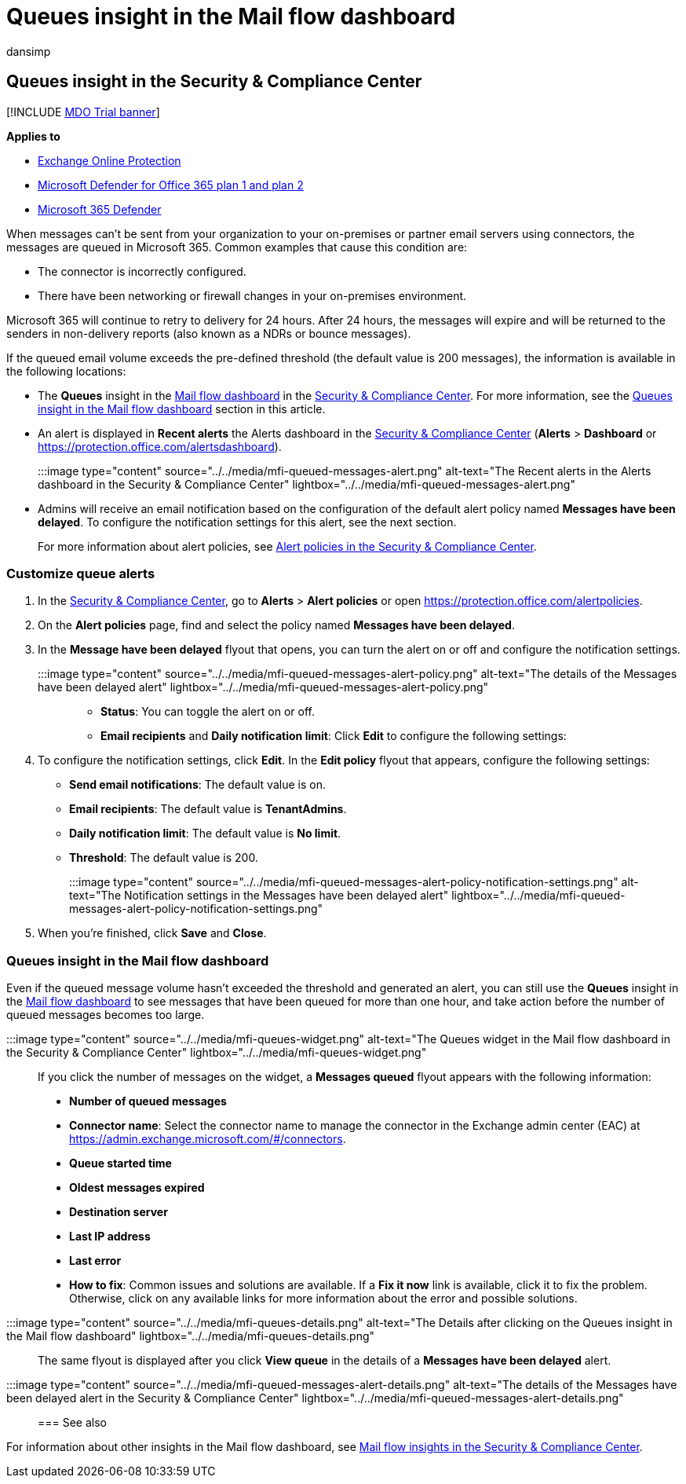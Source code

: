 = Queues insight in the Mail flow dashboard
:audience: ITPro
:author: dansimp
:description: Admins can learn how to use the Queues widget in the Mail flow dashboard in the Security & Compliance Center to monitor unsuccessful mail flow to their on-premises or partner organizations over outbound connectors.
:f1.keywords: ["NOCSH"]
:manager: dansimp
:ms.assetid: 37640c80-ce6f-47e2-afd1-bc1d3c50e637
:ms.author: dansimp
:ms.collection: M365-security-compliance
:ms.custom:
:ms.localizationpriority: medium
:ms.service: microsoft-365-security
:ms.subservice: mdo
:ms.topic: conceptual
:search.appverid: met150

== Queues insight in the Security & Compliance Center

[!INCLUDE xref:../includes/mdo-trial-banner.adoc[MDO Trial banner]]

*Applies to*

* xref:exchange-online-protection-overview.adoc[Exchange Online Protection]
* xref:defender-for-office-365.adoc[Microsoft Defender for Office 365 plan 1 and plan 2]
* xref:../defender/microsoft-365-defender.adoc[Microsoft 365 Defender]

When messages can't be sent from your organization to your on-premises or partner email servers using connectors, the messages are queued in Microsoft 365.
Common examples that cause this condition are:

* The connector is incorrectly configured.
* There have been networking or firewall changes in your on-premises environment.

Microsoft 365 will continue to retry to delivery for 24 hours.
After 24 hours, the messages will expire and will be returned to the senders in non-delivery reports (also known as a NDRs or bounce messages).

If the queued email volume exceeds the pre-defined threshold (the default value is 200 messages), the information is available in the following locations:

* The *Queues* insight in the xref:mail-flow-insights-v2.adoc[Mail flow dashboard] in the https://protection.office.com[Security & Compliance Center].
For more information, see the <<queues-insight-in-the-mail-flow-dashboard,Queues insight in the Mail flow dashboard>> section in this article.
* An alert is displayed in *Recent alerts* the Alerts dashboard in the https://protection.office.com[Security & Compliance Center] (*Alerts* > *Dashboard* or https://protection.office.com/alertsdashboard).
+
:::image type="content" source="../../media/mfi-queued-messages-alert.png" alt-text="The Recent alerts in the Alerts dashboard in the Security & Compliance Center" lightbox="../../media/mfi-queued-messages-alert.png":::

* Admins will receive an email notification based on the configuration of the default alert policy named *Messages have been delayed*.
To configure the notification settings for this alert, see the next section.
+
For more information about alert policies, see xref:../../compliance/alert-policies.adoc[Alert policies in the Security & Compliance Center].

=== Customize queue alerts

. In the https://protection.office.com[Security & Compliance Center], go to *Alerts* > *Alert policies* or open https://protection.office.com/alertpolicies.
. On the *Alert policies* page, find and select the policy named *Messages have been delayed*.
. In the *Message have been delayed* flyout that opens, you can turn the alert on or off and configure the notification settings.
+
:::image type="content" source="../../media/mfi-queued-messages-alert-policy.png" alt-text="The details of the Messages have been delayed alert" lightbox="../../media/mfi-queued-messages-alert-policy.png":::

 ** *Status*: You can toggle the alert on or off.
 ** *Email recipients* and *Daily notification limit*: Click *Edit* to configure the following settings:

. To configure the notification settings, click *Edit*.
In the *Edit policy* flyout that appears, configure the following settings:
 ** *Send email notifications*: The default value is on.
 ** *Email recipients*: The default value is *TenantAdmins*.
 ** *Daily notification limit*: The default value is *No limit*.
 ** *Threshold*: The default value is 200.
+
:::image type="content" source="../../media/mfi-queued-messages-alert-policy-notification-settings.png" alt-text="The Notification settings in the Messages have been delayed alert" lightbox="../../media/mfi-queued-messages-alert-policy-notification-settings.png":::
. When you're finished, click *Save* and *Close*.

=== Queues insight in the Mail flow dashboard

Even if the queued message volume hasn't exceeded the threshold and generated an alert, you can still use the *Queues* insight in the xref:mail-flow-insights-v2.adoc[Mail flow dashboard] to see messages that have been queued for more than one hour, and take action before the number of queued messages becomes too large.

:::image type="content" source="../../media/mfi-queues-widget.png" alt-text="The Queues widget in the Mail flow dashboard in the Security & Compliance Center" lightbox="../../media/mfi-queues-widget.png":::

If you click the number of messages on the widget, a *Messages queued* flyout appears with the following information:

* *Number of queued messages*
* *Connector name*: Select the connector name to manage the connector in the Exchange admin center (EAC) at https://admin.exchange.microsoft.com/#/connectors.
* *Queue started time*
* *Oldest messages expired*
* *Destination server*
* *Last IP address*
* *Last error*
* *How to fix*: Common issues and solutions are available.
If a *Fix it now* link is available, click it to fix the problem.
Otherwise, click on any available links for more information about the error and possible solutions.

:::image type="content" source="../../media/mfi-queues-details.png" alt-text="The Details after clicking on the Queues insight in the Mail flow dashboard" lightbox="../../media/mfi-queues-details.png":::

The same flyout is displayed after you click *View queue* in the details of a *Messages have been delayed* alert.

:::image type="content" source="../../media/mfi-queued-messages-alert-details.png" alt-text="The details of the Messages have been delayed alert in the Security & Compliance Center" lightbox="../../media/mfi-queued-messages-alert-details.png":::

=== See also

For information about other insights in the Mail flow dashboard, see xref:mail-flow-insights-v2.adoc[Mail flow insights in the Security & Compliance Center].

